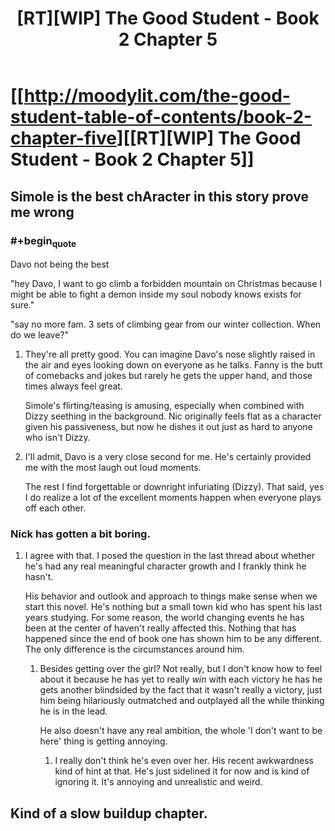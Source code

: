 #+TITLE: [RT][WIP] The Good Student - Book 2 Chapter 5

* [[http://moodylit.com/the-good-student-table-of-contents/book-2-chapter-five][[RT][WIP] The Good Student - Book 2 Chapter 5]]
:PROPERTIES:
:Author: PubliusDeciusMus
:Score: 31
:DateUnix: 1543184237.0
:END:

** Simole is the best chAracter in this story prove me wrong
:PROPERTIES:
:Author: thunder_cranium
:Score: 10
:DateUnix: 1543189425.0
:END:

*** #+begin_quote
  Davo not being the best
#+end_quote

"hey Davo, I want to go climb a forbidden mountain on Christmas because I might be able to fight a demon inside my soul nobody knows exists for sure."

"say no more fam. 3 sets of climbing gear from our winter collection. When do we leave?"
:PROPERTIES:
:Author: xachariah
:Score: 16
:DateUnix: 1543195230.0
:END:

**** They're all pretty good. You can imagine Davo's nose slightly raised in the air and eyes looking down on everyone as he talks. Fanny is the butt of comebacks and jokes but rarely he gets the upper hand, and those times always feel great.

Simole's flirting/teasing is amusing, especially when combined with Dizzy seething in the background. Nic originally feels flat as a character given his passiveness, but now he dishes it out just as hard to anyone who isn't Dizzy.
:PROPERTIES:
:Author: Rice_22
:Score: 6
:DateUnix: 1543215330.0
:END:


**** I'll admit, Davo is a very close second for me. He's certainly provided me with the most laugh out loud moments.

The rest I find forgettable or downright infuriating (Dizzy). That said, yes I do realize a lot of the excellent moments happen when everyone plays off each other.
:PROPERTIES:
:Author: thunder_cranium
:Score: 2
:DateUnix: 1543257000.0
:END:


*** Nick has gotten a bit boring.
:PROPERTIES:
:Author: stefankeys
:Score: 1
:DateUnix: 1543351533.0
:END:

**** I agree with that. I posed the question in the last thread about whether he's had any real meaningful character growth and I frankly think he hasn't.

His behavior and outlook and approach to things make sense when we start this novel. He's nothing but a small town kid who has spent his last years studying. For some reason, the world changing events he has been at the center of haven't really affected this. Nothing that has happened since the end of book one has shown him to be any different. The only difference is the circumstances around him.
:PROPERTIES:
:Author: thunder_cranium
:Score: 1
:DateUnix: 1543351775.0
:END:

***** Besides getting over the girl? Not really, but I don't know how to feel about it because he has yet to really /win/ with each victory he has he gets another blindsided by the fact that it wasn't really a victory, just him being hilariously outmatched and outplayed all the while thinking he is in the lead.

He also doesn't have any real ambition, the whole 'I don't want to be here' thing is getting annoying.
:PROPERTIES:
:Author: signspace13
:Score: 2
:DateUnix: 1543572550.0
:END:

****** I really don't think he's even over her. His recent awkwardness kind of hint at that. He's just sidelined it for now and is kind of ignoring it. It's annoying and unrealistic and weird.
:PROPERTIES:
:Author: thunder_cranium
:Score: 4
:DateUnix: 1543581368.0
:END:


** Kind of a slow buildup chapter.
:PROPERTIES:
:Author: stefankeys
:Score: 2
:DateUnix: 1543351440.0
:END:
